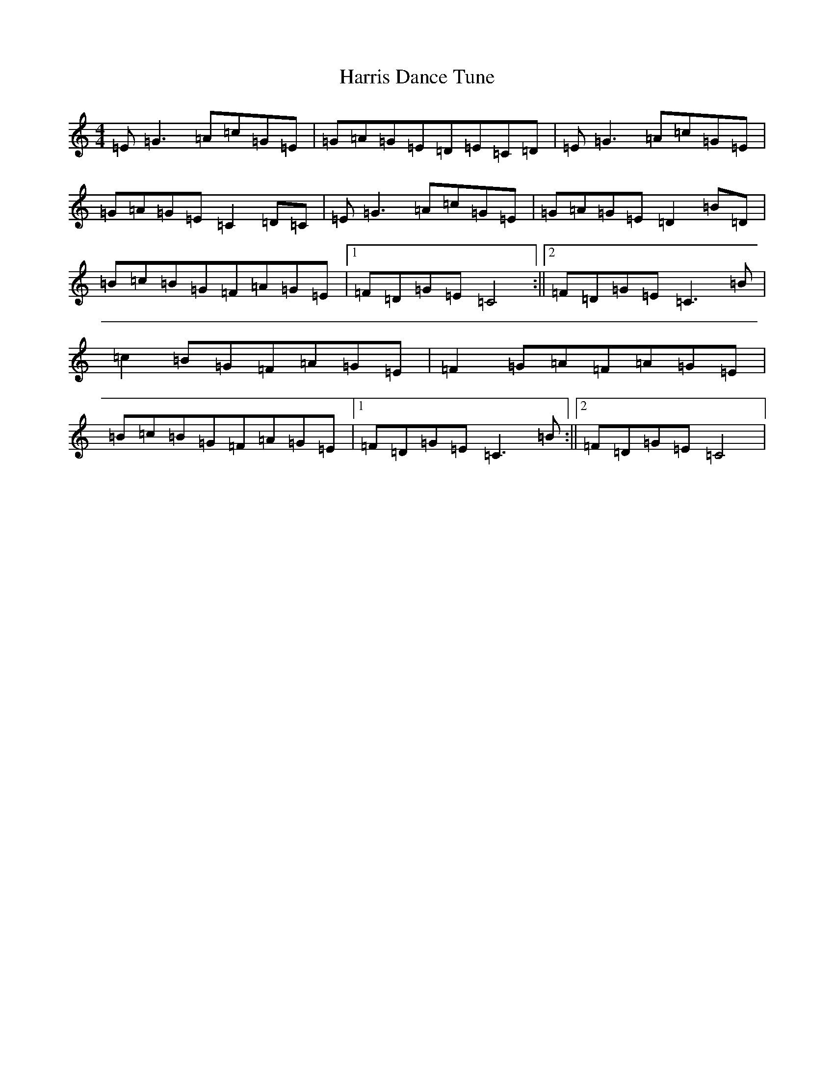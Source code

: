 X: 8755
T: Harris Dance Tune
S: https://thesession.org/tunes/2933#setting2933
R: reel
M:4/4
L:1/8
K: C Major
=E=G3=A=c=G=E|=G=A=G=E=D=E=C=D|=E=G3=A=c=G=E|=G=A=G=E=C2=D=C|=E=G3=A=c=G=E|=G=A=G=E=D2=B=D|=B=c=B=G=F=A=G=E|1=F=D=G=E=C4:||2=F=D=G=E=C3=B|=c2=B=G=F=A=G=E|=F2=G=A=F=A=G=E|=B=c=B=G=F=A=G=E|1=F=D=G=E=C3=B:||2=F=D=G=E=C4|